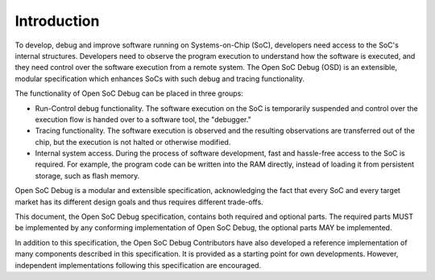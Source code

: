 ************
Introduction
************

To develop, debug and improve software running on Systems-on-Chip (SoC), developers need access to the SoC's internal structures.
Developers need to observe the program execution to understand how the software is executed, and they need control over the software execution from a remote system.
The Open SoC Debug (OSD) is an extensible, modular specification which enhances SoCs with such debug and tracing functionality.

The functionality of Open SoC Debug can be placed in three groups:

- Run-Control debug functionality.
  The software execution on the SoC is temporarily suspended and control over the execution flow is handed over to a software tool, the "debugger."

- Tracing functionality. The software execution is observed and the resulting observations are transferred out of the chip, but the execution is not halted or otherwise modified.

- Internal system access. During the process of software development, fast and hassle-free access to the SoC is required. For example, the program code can be written into the RAM directly, instead of loading it from persistent storage, such as flash memory.

Open SoC Debug is a modular and extensible specification, acknowledging the fact that every SoC and every target market has its different design goals and thus requires different trade-offs.

This document, the Open SoC Debug specification, contains both required and optional parts.
The required parts MUST be implemented by any conforming implementation of Open SoC Debug, the optional parts MAY be implemented.

In addition to this specification, the Open SoC Debug Contributors have also developed a reference implementation of many components described in this specification.
It is provided as a starting point for own developments.
However, independent implementations following this specification are encouraged.
